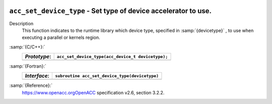   .. _acc_set_device_type:

``acc_set_device_type`` - Set type of device accelerator to use.
****************************************************************

Description
  This function indicates to the runtime library which device type, specified
  in :samp:`{devicetype}` , to use when executing a parallel or kernels region. 

:samp:`{C/C++}:`
  ============  =================================================
  *Prototype*:  ``acc_set_device_type(acc_device_t devicetype);``
  ============  =================================================
  ============  =================================================

:samp:`{Fortran}:`
  ============  ==============================================
  *Interface*:  ``subroutine acc_set_device_type(devicetype)``
  ============  ==============================================
                ``integer(kind=acc_device_kind) devicetype``
  ============  ==============================================

:samp:`{Reference}:`
  https://www.openacc.orgOpenACC specification v2.6, section
  3.2.2.

